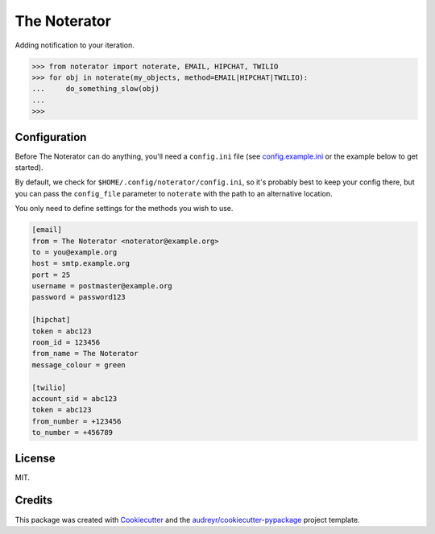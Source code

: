 =============
The Noterator
=============


.. image:: https://img.shields.io/pypi/v/noterator.svg
        :target: https://pypi.python.org/pypi/noterator

.. image:: https://readthedocs.org/projects/noterator/badge/?version=latest
        :target: https://noterator.readthedocs.io/en/latest/?badge=latest
        :alt: Documentation Status

.. image:: https://pyup.io/repos/github/jimr/noterator/shield.svg
     :target: https://pyup.io/repos/github/jimr/noterator/
     :alt: Updates


Adding notification to your iteration.

.. code-block:: pycon

    >>> from noterator import noterate, EMAIL, HIPCHAT, TWILIO
    >>> for obj in noterate(my_objects, method=EMAIL|HIPCHAT|TWILIO):
    ...     do_something_slow(obj)
    ... 
    >>> 


Configuration
-------------

Before The Noterator can do anything, you'll need a ``config.ini`` file (see config.example.ini_ or the example below to get started).

.. _config.example.ini: https://github.com/jimr/noterator/blob/master/config.example.ini

By default, we check for ``$HOME/.config/noterator/config.ini``, so it's probably best to keep your config there, but you can pass the ``config_file`` parameter to ``noterate`` with the path to an alternative location.

You only need to define settings for the methods you wish to use.

.. code-block:: ini

    [email]
    from = The Noterator <noterator@example.org>
    to = you@example.org
    host = smtp.example.org
    port = 25
    username = postmaster@example.org
    password = password123

    [hipchat]
    token = abc123
    room_id = 123456
    from_name = The Noterator
    message_colour = green

    [twilio]
    account_sid = abc123
    token = abc123
    from_number = +123456
    to_number = +456789


License
-------

MIT.


Credits
---------

This package was created with Cookiecutter_ and the `audreyr/cookiecutter-pypackage`_ project template.

.. _Cookiecutter: https://github.com/audreyr/cookiecutter
.. _`audreyr/cookiecutter-pypackage`: https://github.com/audreyr/cookiecutter-pypackage
